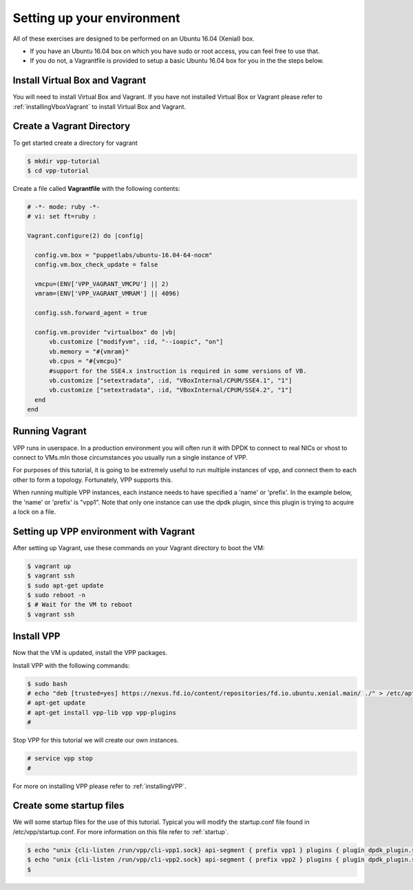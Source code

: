 .. _settingupenvironment:

Setting up your environment
===========================

All of these exercises are designed to be performed on an Ubuntu 16.04 (Xenial) box.

* If you have an Ubuntu 16.04 box on which you have sudo or root access, you can feel free to use that.
* If you do not, a Vagrantfile is provided to setup a basic Ubuntu 16.04 box for you in the the steps below.

Install Virtual Box and Vagrant
-------------------------------

You will need to install Virtual Box and Vagrant. If you have not installed Virtual Box or Vagrant please
refer to :ref:`installingVboxVagrant` to install Virtual Box and Vagrant.

Create a Vagrant Directory
---------------------------

To get started create a directory for vagrant

.. code-block:: console

   $ mkdir vpp-tutorial
   $ cd vpp-tutorial

Create a file called **Vagrantfile** with the following contents:

.. code-block:: ruby

    # -*- mode: ruby -*-
    # vi: set ft=ruby :
    
    Vagrant.configure(2) do |config|
    
      config.vm.box = "puppetlabs/ubuntu-16.04-64-nocm"
      config.vm.box_check_update = false
    
      vmcpu=(ENV['VPP_VAGRANT_VMCPU'] || 2)
      vmram=(ENV['VPP_VAGRANT_VMRAM'] || 4096)
    
      config.ssh.forward_agent = true
    
      config.vm.provider "virtualbox" do |vb|
          vb.customize ["modifyvm", :id, "--ioapic", "on"]
          vb.memory = "#{vmram}"
          vb.cpus = "#{vmcpu}"
          #support for the SSE4.x instruction is required in some versions of VB.
          vb.customize ["setextradata", :id, "VBoxInternal/CPUM/SSE4.1", "1"]
          vb.customize ["setextradata", :id, "VBoxInternal/CPUM/SSE4.2", "1"]
      end
    end


Running Vagrant
---------------

VPP runs in userspace.  In a production environment you will often run it with
DPDK to connect to real NICs or vhost to connect to VMs.mIn those circumstances
you usually run a single instance of VPP.

For purposes of this tutorial, it is going to be extremely useful to run multiple
instances of vpp, and connect them to each other to form a topology.  Fortunately,
VPP supports this.

When running multiple VPP instances, each instance needs to have specified a 'name'
or 'prefix'.  In the example below, the 'name' or 'prefix' is "vpp1". Note that only
one instance can use the dpdk plugin, since this plugin is trying to acquire a lock
on a file.

Setting up VPP environment with Vagrant
---------------------------------------------

After setting up Vagrant, use these commands on your Vagrant directory to boot the VM:

.. code-block:: console

    $ vagrant up
    $ vagrant ssh
    $ sudo apt-get update
    $ sudo reboot -n
    $ # Wait for the VM to reboot
    $ vagrant ssh

Install VPP
------------

Now that the VM is updated, install the VPP packages.

Install VPP with the following commands:

.. code-block:: console

   $ sudo bash
   # echo "deb [trusted=yes] https://nexus.fd.io/content/repositories/fd.io.ubuntu.xenial.main/ ./" > /etc/apt/sources.list.d/99fd.io.list
   # apt-get update
   # apt-get install vpp-lib vpp vpp-plugins
   #

Stop VPP for this tutorial we will create our own instances.

.. code-block:: console

   # service vpp stop
   #

For more on installing VPP please refer to :ref:`installingVPP`.

Create some startup files
--------------------------

We will some startup files for the use of this tutorial. Typical you will
modify the startup.conf file found in /etc/vpp/startup.conf. For more information
on this file refer to :ref:`startup`.

.. code-block:: console

   $ echo "unix {cli-listen /run/vpp/cli-vpp1.sock} api-segment { prefix vpp1 } plugins { plugin dpdk_plugin.so { disable } }" > startup1.conf
   $ echo "unix {cli-listen /run/vpp/cli-vpp2.sock} api-segment { prefix vpp2 } plugins { plugin dpdk_plugin.so { disable } }" > startup2.conf
   $
